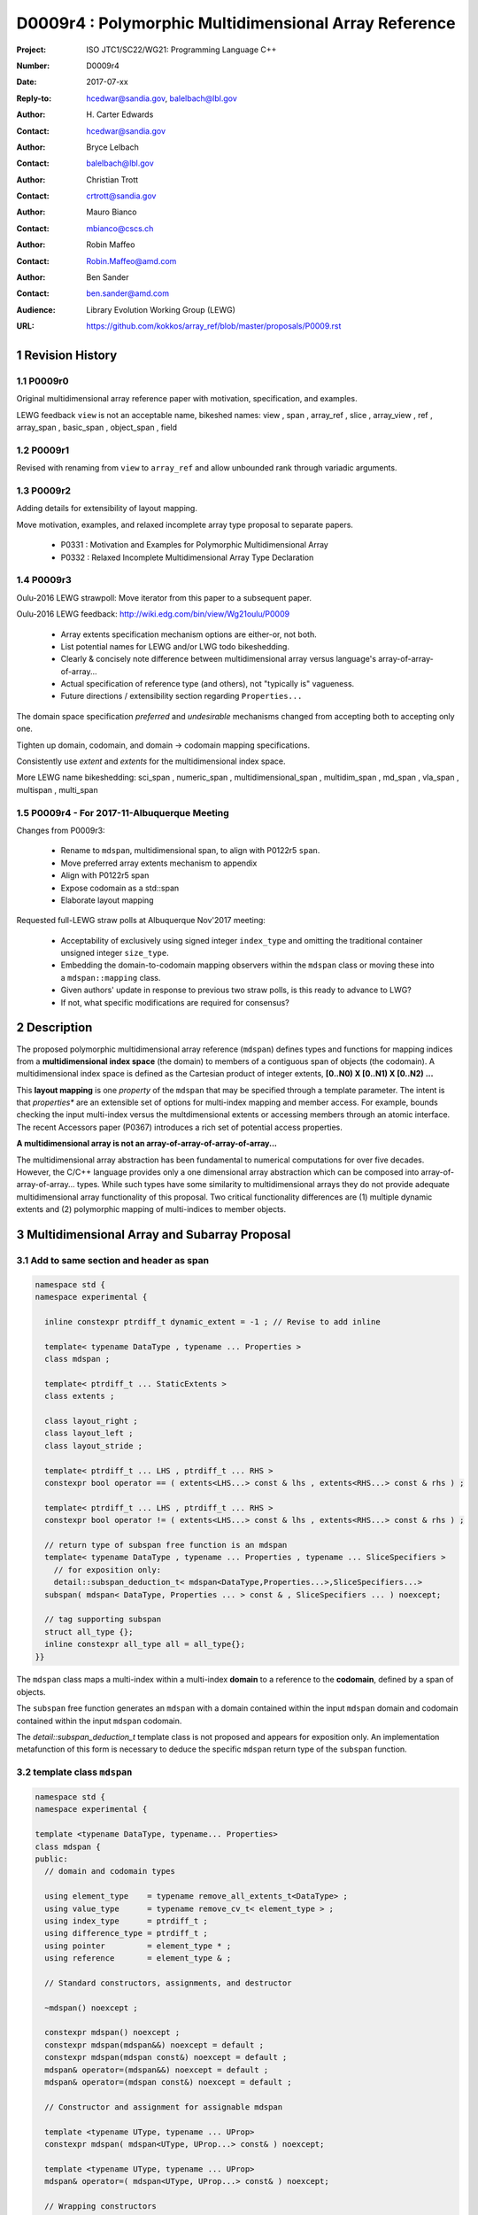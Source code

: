 ===================================================================
D0009r4 : Polymorphic Multidimensional Array Reference
===================================================================

:Project: ISO JTC1/SC22/WG21: Programming Language C++
:Number: D0009r4
:Date: 2017-07-xx
:Reply-to: hcedwar@sandia.gov, balelbach@lbl.gov
:Author: H\. Carter Edwards
:Contact: hcedwar@sandia.gov
:Author: Bryce Lelbach 
:Contact: balelbach@lbl.gov
:Author: Christian Trott
:Contact: crtrott@sandia.gov
:Author: Mauro Bianco
:Contact: mbianco@cscs.ch
:Author: Robin Maffeo
:Contact: Robin.Maffeo@amd.com
:Author: Ben Sander
:Contact: ben.sander@amd.com
:Audience: Library Evolution Working Group (LEWG)
:URL: https://github.com/kokkos/array_ref/blob/master/proposals/P0009.rst


.. sectnum::


******************************************************************
Revision History
******************************************************************

----------------------------------------------------------------------------
P0009r0
----------------------------------------------------------------------------

Original multidimensional array reference paper with
motivation, specification, and examples.

LEWG feedback ``view`` is not an acceptable name, bikeshed names:
view ,
span ,
array_ref ,
slice ,
array_view ,
ref ,
array_span ,
basic_span ,
object_span ,
field

----------------------------------------------------------------------------
P0009r1
----------------------------------------------------------------------------

Revised with renaming from ``view`` to ``array_ref``
and allow unbounded rank through variadic arguments.

----------------------------------------------------------------------------
P0009r2
----------------------------------------------------------------------------

Adding details for extensibility of layout mapping.

Move motivation, examples, and relaxed incomplete array type proposal to separate papers.

  - P0331 : Motivation and Examples for Polymorphic Multidimensional Array
  - P0332 : Relaxed Incomplete Multidimensional Array Type Declaration

----------------------------------------------------------------------------
P0009r3
----------------------------------------------------------------------------

Oulu-2016 LEWG strawpoll: Move iterator from this paper to a subsequent paper.

Oulu-2016 LEWG feedback: http://wiki.edg.com/bin/view/Wg21oulu/P0009

  - Array extents specification mechanism options are either-or, not both.
  - List potential names for LEWG and/or LWG todo bikeshedding.
  - Clearly & concisely note difference between multidimensional array versus language's array-of-array-of-array...
  - Actual specification of reference type (and others), not "typically is" vagueness.
  - Future directions / extensibility section regarding ``Properties...``

The domain space specification *preferred* and *undesirable* mechanisms
changed from accepting both to accepting only one.

Tighten up domain, codomain, and domain -> codomain mapping specifications.

Consistently use *extent* and *extents* for the multidimensional index space.

More LEWG name bikeshedding:
sci_span ,
numeric_span ,
multidimensional_span ,
multidim_span ,
md_span ,
vla_span ,
multispan ,
multi_span

----------------------------------------------------------------------------
P0009r4 - For 2017-11-Albuquerque Meeting
----------------------------------------------------------------------------

Changes from P0009r3:

  - Rename to ``mdspan``, multidimensional span,
    to align with P0122r5 ``span``.
  - Move preferred array extents mechanism to appendix
  - Align with P0122r5 span
  - Expose codomain as a std::span
  - Elaborate layout mapping

Requested full-LEWG straw polls at Albuquerque Nov'2017 meeting:

  - Acceptability of exclusively using signed integer ``index_type``
    and omitting the traditional container unsigned integer ``size_type``.
  - Embedding the domain-to-codomain mapping observers within
    the ``mdspan`` class or moving these into a
    ``mdspan::mapping`` class.
  - Given authors' update in response to previous two straw polls,
    is this ready to advance to LWG?
  - If not, what specific modifications are required for consensus?


******************************************************************
Description
******************************************************************

The proposed polymorphic multidimensional array reference (``mdspan``)
defines types and functions for mapping indices from a
**multidimensional index space** (the domain)
to members of a contiguous span of objects (the codomain).
A multidimensional index space is defined as the
Cartesian product of integer extents,
**[0..N0) X [0..N1) X [0..N2) ...**

This **layout mapping** is one *property* of the
``mdspan`` that may be specified through a template parameter.
The intent is that *properties** are an extensible set of options
for multi-index mapping and member access.
For example,
bounds checking the input multi-index versus the multdimensional extents or
accessing members through an atomic interface.
The recent Accessors paper (P0367) introduces a rich set of potential access properties.

**A multidimensional array is not an array-of-array-of-array-of-array...**

The multidimensional array abstraction has been fundamental
to numerical computations for over five decades.
However, the C/C++ language provides only a one dimensional array
abstraction which can be composed into array-of-array-of-array... types.
While such types have some similarity to multidimensional arrays they
do not provide adequate multidimensional array functionality
of this proposal.
Two critical functionality differences are
(1) multiple dynamic extents and
(2) polymorphic mapping of multi-indices to member objects.



******************************************************************
Multidimensional Array and Subarray Proposal
******************************************************************

----------------------------------------------------------------------------
Add to same section and header as **span**
----------------------------------------------------------------------------

.. code-block:: c++

  namespace std {
  namespace experimental {

    inline constexpr ptrdiff_t dynamic_extent = -1 ; // Revise to add inline

    template< typename DataType , typename ... Properties >
    class mdspan ;

    template< ptrdiff_t ... StaticExtents >
    class extents ;

    class layout_right ;
    class layout_left ;
    class layout_stride ;

    template< ptrdiff_t ... LHS , ptrdiff_t ... RHS >
    constexpr bool operator == ( extents<LHS...> const & lhs , extents<RHS...> const & rhs ) ;

    template< ptrdiff_t ... LHS , ptrdiff_t ... RHS >
    constexpr bool operator != ( extents<LHS...> const & lhs , extents<RHS...> const & rhs ) ;

    // return type of subspan free function is an mdspan
    template< typename DataType , typename ... Properties , typename ... SliceSpecifiers >
      // for exposition only:
      detail::subspan_deduction_t< mdspan<DataType,Properties...>,SliceSpecifiers...>
    subspan( mdspan< DataType, Properties ... > const & , SliceSpecifiers ... ) noexcept;

    // tag supporting subspan
    struct all_type {};
    inline constexpr all_type all = all_type{};
  }}

..

The ``mdspan`` class maps a multi-index within a multi-index **domain**
to a reference to the **codomain**, defined by a span of objects.

The ``subspan`` free function generates an ``mdspan`` with a domain contained
within the input ``mdspan`` domain and codomain contained within the input
``mdspan`` codomain.

The *detail::subspan_deduction_t* template class is not proposed and
appears for exposition only.
An implementation metafunction of this form is necessary
to deduce the specific ``mdspan`` return type of the ``subspan`` function.

----------------------------------------------------------------------------
template class ``mdspan``
----------------------------------------------------------------------------

.. code-block:: c++

  namespace std {
  namespace experimental {
  
  template <typename DataType, typename... Properties>
  class mdspan {
  public:
    // domain and codomain types
  
    using element_type    = typename remove_all_extents_t<DataType> ;
    using value_type      = typename remove_cv_t< element_type > ;
    using index_type      = ptrdiff_t ;
    using difference_type = ptrdiff_t ;
    using pointer         = element_type * ;
    using reference       = element_type & ;

    // Standard constructors, assignments, and destructor
  
    ~mdspan() noexcept ;
  
    constexpr mdspan() noexcept ;
    constexpr mdspan(mdspan&&) noexcept = default ;
    constexpr mdspan(mdspan const&) noexcept = default ;
    mdspan& operator=(mdspan&&) noexcept = default ;
    mdspan& operator=(mdspan const&) noexcept = default ;

    // Constructor and assignment for assignable mdspan
  
    template <typename UType, typename ... UProp>
    constexpr mdspan( mdspan<UType, UProp...> const& ) noexcept;

    template <typename UType, typename ... UProp>
    mdspan& operator=( mdspan<UType, UProp...> const& ) noexcept;

    // Wrapping constructors

    constexpr mdspan(nullptr_t) noexcept;

    template< class ... IndexType >
    explicit constexpr mdspan(pointer, IndexType ... DynamicExtents ) noexcept;

    template< class ... IndexType >
    explicit constexpr mdspan(std::span<element_type>, IndexType ... DynamicExtents ) noexcept;

    template< class IndexType , size_t N >
    explicit constexpr msspan(pointer, std::array<IndexType,N> const & DynamicExtents ) noexcept ;

    template< class IndexType , size_t N >
    explicit constexpr msspan(std::span<element_type>, std::array<IndexType,N> const & DynamicExtents ) noexcept ;

    // mapping domain multi-index to access codomain member
  
    reference operator[]( index_type ) const noexcept; // requires rank() == 1

    template< class ... IndexType >
    reference operator()( IndexType ... indices ) const noexcept;

    template< class IndexType , size_t N >
    reference operator()( std::array<IndexType,N> const & indices ) const noexcept;

    // observers of the index space domain
  
    static constexpr int rank() noexecept ;
    static constexpr int rank_dynamic() noexecept ;

    static constexpr index_type static_extent(int) noexecept ;
  
    constexpr index_type extent(int) const  noexecept ;

    constexpr index_type size() const  noexecept ;

    // observers of the codomain:

    constexpr std::span<element_type> span() const  noexecept ;
  
    template< class ... IndexType >
    static constexpr index_type required_span_size( IndexType ... DynamicExtents );

    template< class ... IndexType , size_t N >
    static constexpr index_type required_span_size( std::array<IndexType,N> const & DynamicExtents );

    // observers of the mapping : domain -> codomain

    using layout = /* extracted from Properties... */ ;

    static constexpr bool is_always_unique     = /* layout */ ;
    static constexpr bool is_always_contiguous = /* layout */ ;
    static constexpr bool is_always_strided    = /* layout */ ;

    constexpr bool is_unique() const ;
    constexpr bool is_contiguous() const ;
    constexpr bool is_strided() const ;
  
    constexpr index_type stride(int) const ;

  private:
    // exposition only
    typename layout::mapping< StaticExtents... > mapping ;
    pointer_type                                 ptr ;
  };

  }}
  
..


Template arguments
^^^^^^^^^^^^^^^^^^^^^^^^^^^^^^^^^^^^^^^^^^^^^^^^^^^^^^^^^^^^^^^^^^^^^^

``template <typename DataType, typename... Properties> class mdspan``

``DataType``

  Requires: Is a non-array type denoting the element type of the array.

``Properties...``

  Effects:  The domain index space rank, static extents, and identification of
  dynamic extents is determined from the ``extents`` member of the property pack.
  The domain to codomain mapping is determined by the remaining members of the property pack


Fundamental Types
^^^^^^^^^^^^^^^^^^^^^^^^^^^^^^^^^^^^^^^^^^^^^^^^^^^^^^^^^^^^^^^^^^^^^^

|  ``using element_type = typename remove_all_extents_t<DataType> ;``
|  ``using value_type   = typename remove_cv_t<element_type> ;``
|  ``using reference    = element_type & ;``
|  ``using pointer      = element_type * ;``

  [Note: If ``std::is_const<element_type>`` then references
  to codomain members are const.
  Extensions to access properties may cause ``reference``
  to become a proxy type. --end note]

|  ``using index_type      = ptrdiff_t ;``
|  ``using difference_type = ptrdiff_t ;``

  [Note: Integral types for dimensions and indexing are signed
  integers to avoid casting unsigned-to-signed for loop bounds
  and improve opportunities for optimizing loops. --end note]


Domain Observers
^^^^^^^^^^^^^^^^^^^^^^^^^^^^^^^^^^^^^^^^^^^^^^^^^^^^^^^^^^^^^^^^^^^^^^

The multi-index domain space is the Cartesian product of the extents:
``[0..extent(0)) X [0..extent(1)) X ... X [0..extent(rank()-1))``.
Each extent may be statically (at compile time) or dynamically (at runtime)
specified.


``static constexpr int rank();``

  Returns: Rank of the multi-index domain.

``static constexpr int rank_dynamic();``

  Returns: number of extents that are dynamic.

``static constexpr index_type static_extent(int r);``

  Requires: ``0 <= r``

  Returns: If ``0 <= r < rank()`` the statically specified extent.
  A statically declared extent of ``dynamic_extent``
  denotes that the extent is dynamic.
  If ``rank() <= r`` then ``static_extent(r) == 1``.

``constexpr index_type extent(int r) const ;``

  Requires: ``0 <= r``

  Returns: If ``0 <= r < rank()`` the extent of coordinate ``r``.
  If ``rank() <= r`` then ``extent(r) == 1``.


``constexpr index_type size() const ;``

  Returns: product of ``extent(r)`` where ``0 <= r < rank()``.


Given ``mdspan x`` then:

.. code-block:: c++

  int d = 0 ;
  index_type s = 1 ;
  for ( int i = 0 ; i < x.rank() ; ++i ) {
    if ( x.static_extent(i) == std::dynamic_extent ) { ++d ; }
    s *= x.extent(i);
  }
  assert( d == x.rank_dynamic() );
  assert( s == x.size() );

..


Codomain Observers
^^^^^^^^^^^^^^^^^^^^^^^^^^^^^^^^^^^^^^^^^^^^^^^^^^^^^^^^^^^^^^^^^^^^^^

Not all members of the codomain may be accessible through the layout mapping;
i.e., the range of the mapping is contained within the codomain but may not
be equal to the codomain.


``constexpr std::span<element_type> span() const ;``

  Returns: An ``std::span`` for the codomain.

| ``template< class ... IndexType >``
| ``static constexpr index_type required_span_size( IndexType ... DynamicExtents );``

  Requires: 

  - ``rank_dynamic() <= sizeof...(DynamicExtents)``
  - ``is_integral_type_v<IndexType>...``
  - Denote the ith coordinate of ``DynamicExtents...`` as
    denoted as ``DynamicExtents[ith]`` then:
  - ``0 <= DynamicExtents[ith]`` for ``0 <= ith < rank_dynanic()``
  - ``1 == DynamicExtents[ith]`` for ``rank_dynamic() < ith``

  Returns: The minimum size of the codomain to support the multi-index domain
  defined by the merging of ``DynamicExents`` with ``StaticExtents``.


| ``template< class ... IndexType , size_t N >``
| ``static constexpr index_type required_span_size( std::array<IndexType,N> const & DynamicExtents );``

  Requires: 

  - ``rank_dynamic() <= N``
  - ``is_integral_type_v<IndexType>...``
  - ``0 <= DynamicExtents[ith]`` for ``0 <= ith < rank_dynanic()``
  - ``1 == DynamicExtents[ith]`` for ``rank_dynamic() < ith``

  Returns: The minimum size of the codomain to support the multi-index domain
  defined by the merging of ``DynamicExents`` with ``StaticExtents``.


Constructors, assignments, destructor
^^^^^^^^^^^^^^^^^^^^^^^^^^^^^^^^^^^^^^^^^^^^^^^^^^^^^^^^^^^^^^^^^^^^^^

``constexpr mdspan();``

  Effect: Construct a *null* ``mdspan`` with codomain
  ``span() == std::span<element_type>()``
  and ``extent(r) == 0`` for all dynamic extents.


| ``template< typename UType , typename ... UProperties >``
| ``constexpr mdspan( mdspan< UType , UProperties ... > const & ) noexcept``
| ``template< typename UType , typename ... UProperties >``
| ``mdspan & operator = ( mdspan< UType , UProperties ... > const & ) noexcept``

  Requires:
  Given ``using V = mdspan<DataType,Properties...>`` and
  ``using U = mdspan<UType,UProperties...>`` then

  | ``is_assignable<V::pointer,U::pointer>`` ,
  | ``V::rank() == U::rank()`` ,
  | ``V::static_extent(r) == U::static_extent(r)`` or ``V::static_extent(r) == std::dynamic_extent`` for ``0 <= r < V::rank()`` ,
  | compatibility of layout mapping

  Effect: ``* this`` has equal domain, equal codomain, and
  equivalent mapping.

| ``template< class ... IndexType >``
| ``constexpr mdspan( pointer ptr , IndexType ... DynamicExtents) noexcept``

  Requires:

  - ``sizeof...(DynamicExtents) == rank_dynamic()``
  - ``is_integral_type_v<IndexType>...``
  - The ith coordinate of ``DynamicExtents...``,
    denoted as ``DynamicExtents[ith]``, is ``0 <= DynamicExtents[ith]``.
  - The span of elements denoted by ``[ ptr , ptr + required_span_size(DynamicExtents...) )``,
    shall be a valid contiguous span of elements.

  Effects:
  This *wrapping constructor* constructs ``* this``
  with domain's dynamic extents equal to ``DynamicExtents...``
  and codomain equal to
  ``std::span<element_type>( ptr , required_span_size(DynamicExtents...) )``
  

| ``template< class IndexType , size_t N >``
| ``constexpr mdspan( pointer ptr , std::array<IndexType,N> const & DynamicExtents) noexcept``

  Requires:

  - ``N == rank_dynamic()``
  - ``is_integral_type_v<IndexType>...``
  - ``0 <= DynamicExtents[ith]``
  - The span of elements denoted by ``[ ptr , ptr + required_span_size(DynamicExtents) )``,
    shall be a valid contiguous span of elements.

  Effects:
  This *wrapping constructor* constructs ``* this``
  with domain's dynamic extents equal to ``DynamicExtents[ith].``
  and codomain equal to
  ``std::span<element_type>( ptr , required_span_size(DynamicExtents) )``
  

| ``template< class ... IndexType >``
| ``constexpr mdspan( std::span<element_type> s , IndexType ... DynamicExtents) noexcept``

  Requires:

  - ``sizeof...(DynamicExtents) == rank_dynamic()``
  - ``is_integral_type_v<IndexType>...``
  - The ith coordinate of ``DynamicExtents...``,
    denoted as ``DynamicExtents[ith]``, is ``0 <= DynamicExtents[ith]``
  - ``required_span_size(DynamicExtents...) <= s.size()``

  Effects: This *wrapping constructor* constructs ``* this``
  with domain's dynamic extents equal to ``DynamicExtents...``
  and codomain equal to
  ``std::span<element_type>( ptr , required_span_size(DynamicExtents...) )``


| ``template< class IndexType , size_t N >``
| ``constexpr mdspan( std::span<element_type> s , std::array<IndexType,N> const & DynamicExtents) noexcept``

  Requires:

  - ``N == rank_dynamic()``
  - ``is_integral_type_v<IndexType>...``
  - ``0 <= DynamicExtents[ith]``
  - ``required_span_size(DynamicExtents) <= s.size()``

  Effects: This *wrapping constructor* constructs ``* this``
  with domain's dynamic extents equal to ``DynamicExtents[ith]``
  and codomain equal to
  ``std::span<element_type>( ptr , required_span_size(DynamicExtents[ith]) )``



Mapping domain multi-index to access elements in the codomain
^^^^^^^^^^^^^^^^^^^^^^^^^^^^^^^^^^^^^^^^^^^^^^^^^^^^^^^^^^^^^^^^^^^^^^

``reference operator[]( index_type index ) const noexcept``

  Requires: ``rank() == 1`` and  ``0 <= i < extent(0)``

  Returns: A ``reference`` to the element mapped to by ``index``.


| ``template< class ... IndexType >``
| ``reference operator()( IndexType ... indices ) const noexcept``

  Requires: ``indices`` is a multi-index in the domain:

  - ``rank() <= sizeof...(IndexType)``
  - The ith coordinate of ``indices...``, denoted as ``indices[ith]``,
    is in the domain: ``0 <= indices[ith] < extent(ith)``.
  - [Note: Because ``extent(ith) == 1`` for ``rank() <= ith``
    then extra zero-value indices are valid. --end note]

  Returns: A ``reference`` to the element mapped to by ``indices...``.

  Remark: Optimization of the mapping operator is a critical
  feature of the multidimensional array implementation.
  Recommended optimizations include:

  - Rank-specific overloads to better
    enable optimization of the member access operator.
  - Inlining of a ``constexpr`` multi-index mapping expression
    that is **not** included in an optimizer's inlining budget.
  - Compile-time evaluation statically determined portions of
    multi-index mapping expression.


| ``template< class IndexType , size_t N >``
| ``reference operator()( std::array<IndexType,N> const & indices ) const noexcept``

  Requires: ``indices`` is a multi-index in the domain:

  - ``rank() <= N``
  - ``0 <= indices[ith] < extent(ith)``.
  - [Note: Because ``extent(ith) == 1`` for ``rank() <= ith``
    then extra zero-value indices are valid. --end note]

  Returns: A ``reference`` to the element mapped to by ``indices...``.

  Remark: Optimization of the mapping operator is a critical
  feature of the multidimensional array implementation.
  Recommended optimizations include:

  - Rank-specific overloads to better
    enable optimization of the member access operator.
  - Inlining of a ``constexpr`` multi-index mapping expression
    that is **not** included in an optimizer's inlining budget.
  - Compile-time evaluation statically determined portions of
    multi-index mapping expression.


Mapping Observers
^^^^^^^^^^^^^^^^^^^^^^^^^^^^^^^^^^^^^^^^^^^^^^^^^^^^^^^^^^^^^^^^^^^^^^

``using layout = /* implmentation deduces from Properties... */ ;``

  Identification of the layout mapping.
  If ``Properties...`` does not include a layout property then
  ``layout`` is ``layout_right`` denoting the traditional C/C++ mapping.

| ``static constexpr bool is_always_unique =``
| ``constexpr bool is_unique() const noexcept ;``

  A layout mapping is *unique* if each multi-index in the domain
  is mapped to a unique member in the codomain.

| ``static constexpr bool is_always_contiguous =``
| ``constexpr bool is_contiguous() const noexcept ;``

  A layout mapping is *contiguous* if the codomain elements accessed through
  the layout mapping form a contiguous span.

  A layout mapping that is both unique and contiguous is *bijective*
  and has ``size() == span().size()``.

| ``static constexpr bool is_always_strided =``
| ``constexpr bool is_strided() const noexcept ;``

  A *strided* layout has constant striding between multi-index coordinates.
  Let ``A`` be an ``mdspan`` and ``indices_V...`` and ``indices_U...`` be multi-indices
  in the domain space such that all coordinates are equal except for 
  the *ith* coordinate where ``indices_V[ith] = indices_U[ith] + 1``.
  Then ``stride(ith) = distance(& A(indices_V...) - & A( indices_U... )``
  is constant for all coordinates.

| ``template< typename IntegralType >``
| ``constexpr index_type stride( IntegralType index ) const noexcept``

  Requires: ``is_strided()``.

  Returns: When ``r < rank()`` the distance between members
  when the index of coordinate ``r`` is incremented by one, otherwise 0.


Mapping Observers - Alternative
^^^^^^^^^^^^^^^^^^^^^^^^^^^^^^^^^^^^^^^^^^^^^^^^^^^^^^^^^^^^^^^^^^^^^^

The mapping observers could be provided instead through a ``mapping``
type and object.

.. code-block:: c++

  template <typename DataType, typename... Properties>
  class mdspan {
  public:

    using layout  = /* extracted from Properties... */ ;
    using mapping = /* implementation defined */ ;

    const mapping & map() const noexcept ;

    struct mapping /* for exposition */ {
  
      using index_type = ptrdiff_t ;

      // observers of domain:
  
      static constexpr int rank() noexcept;
      static constexpr int rank_dynamic() noexcept;
  
      static constexpr index_type static_extent(int) noexcept;

      constexpr index_type extent(int) const noexcept;

      constexpr index_type size() const noexcept;
  
      // observers of the codomain: [0..span_size())

      constexpr index_type span_size() const noexcept;
  
      // observers of the mapping from domain to codomain

      static constexpr bool is_always_unique     = /* deduced */ ;
      static constexpr bool is_always_contiguous = /* deduced */ ;
      static constexpr bool is_always_strided    = /* deduced */ ;

      constexpr bool is_unique() const noexcept;
      constexpr bool is_contiguous() const noexcept;
      constexpr bool is_strided() noexcept;
  
      constexpr index_type stride(int) const ;
    };
  };

..


----------------------------------------------------------------------------
template class ``extents``
----------------------------------------------------------------------------

One of the valid members of an ``mdspan`` ``Properties...`` pack
is an instantiation of template class ``extents``.
This property declares the rank and static extents of the ``mdspan`` type.
Example:

.. code-block:: c++

  using tensor = std::mdspan<double,std::extents<std::dynamic_extent,std::dynamic_extent,std::dynamic_extent>> ;

..

Note: A `preferred, concise, and intuitive syntax`_ for declaring 
the multidimensional index space of an ``mdspan`` is proposed in P0332.

.. code-block:: c++

  namespace std {
  namespace experimental {
  
  template< ptrdiff_t ... StaticExtents >
  class extents {
  public:

    using index_type = ptrdiff_t ;

    // observers of the index space domain:
    // [0..extent(0))X[0..extent(1))X...X[0..extent(rank()-1))
  
    static constexpr int rank() noexcept ;
    static constexpr int rank_dynamic() noexcept ;

    static constexpr index_type static_extent(int) noexcept ;
  
    constexpr index_type extent(int) const noexcept ;

    constexpr index_type size() const noexcept ;

    // constructors/assignment/destructor

    ~extents() = default ;
    constexpr extents();
    constexpr extents(extents const &) = default ;
    constexpr extents(extents &&) = default ;
    extents & operator = (extents const &) noexcept = default ;
    extents & operator = (extents &&) noexcept = default ;

    template< class ... IndexType >
    constexpr extents( IndexType ... DynamicExtents ) noexcept ;
  };

  }}
  
..


----------------------------------------------------------------------------
``subspan``
----------------------------------------------------------------------------

| ``template< typename DataType , typename ... Properties , typename ... SliceSpecifiers >``
|   // for exposition only:
|   *detail::subspan_deduction_t<mdspan<DataType,Properties...>,SliceSpecifiers...>*
| ``subspan( mdspan< DataType, Properties ... > const & U , SliceSpecifiers ... slices ) noexcept;``

  The ``detail::subspan_deduction_t`` is for exposition only to indicate
  that the implementation will require a metafunction to deduce the resulting
  ``mdspan`` type from ``U`` and ``slices...``.

  Let the *ith* member of ``slices...`` be denoted by ``slices[ith]``.

  Let an *integral range* be denoted by any of the following.

  - an ``initializer_list<T>`` of integral type ``T`` and size 2
  - a ``pair<T,T>`` of integral type ``T`` 
  - a ``tuple<T,T>``  of integral type ``T``
  - an ``array<T,2>`` of integral type ``T``
  - ``all`` to denote the range ``[0 .. U.extent(ith))``

  If ``slices[ith]`` is an integral range then let
  ``begin(slices[ith])`` be the beginning of the integral range
  ``end(slices[ith])`` be the end of the integral range.
  If ``slices[ith]`` is an integral value then let
  ``begin(slices[ith]) == slices[ith]`` and
  ``end(slices[ith]) == slices[ith]+1``.

  Requires:

  - ``U.rank() == sizeof...(slices)``.
  - Each member of the ``slices...`` pack is either an *integral range*
    or an *integral value*.
  - ``0 <= begin(slices[ith]) <= end(slices[ith]) <= U.extent(ith)``.
  
  Returns:
  An ``mdspan V`` with a domain contained within the domain of ``U`` ,
  codomain contained within the codomain of ``U`` ,
  ``V.rank()`` is the number of integral ranges in ``slices...`` ,
  ``U( begin(slices)... )`` refers to the same codomain member
  refered to by the mapping the zero-index of ``V`` ,
  each integral value in ``slices...`` contracts the corresponding
  extent of ``U``.

  Example:
  
.. code-block:: c++

  // given U.rank() == 4
  void foo( mdspan< DataType , Properties ... > const & U )
  {
    auto V = subspan( U , make_pair(1,U.extent(0)-1) , 1 , make_pair(2,U.extent(2) , 2 );
    assert( V.extent(0) == U.extent(0) - 2 );
    assert( V.extent(1) == U.extent(2) - 2 );
    assert( & V(0,0) == U(1,1,2,2) );
    assert( & V(1,0) == U(2,1,2,2) );
    assert( & V(0,1) == U(1,1,3,2) );
  }

..


Slice Specifier with Static Extent
^^^^^^^^^^^^^^^^^^^^^^^^^^^^^^^^^^^^^^^^^^^^^^^^^^^^^^^^^^^^^^^^^^^^^^

The proposed ``initializer_list``, ``pair``, ``tuple``, and
``array`` slice specifier types define dynamic extents.
When the ``all`` slice specifier references a static
extent then the subspan's corresponding extent should be
static as well.
When the extent of a slice specifier is statically known
there should be a slice specifier type to explicitly
express this knowledge.
Such a static extent slice specifier type is to-be-done.


----------------------------------------------------------------------------
Layout properties
----------------------------------------------------------------------------

An ``mdspan`` maps multi-indices from the domain to
reference elements in the codomain by composing a *layout mapping*
with a span of elements.
The layout mapping is an extension point such that an ``mdspan`` may be
instantiated with non-standard layout mappings.


Predefined, Standard Layouts
^^^^^^^^^^^^^^^^^^^^^^^^^^^^^^^^^^^^^^^^^^^^^^^^^^^^^^^^^^^^^^^^^^^^^^

The ``layout_right`` property denotes the C/C++ standard
multidimensional array index mapping 
where the right-most extent is stride one and strides increase right-to-left
as the product of extents.

The ``layout_left`` property denotes the FORTRAN standard
multidimensional array index mapping 
where the left-most extent is stride one and strides increase left-to-right
as the product of extents.

The ``layout_stride`` property denotes a multidimensional array index mapping
with arbitrary strides for each extent.
This is the layout for subarrays that are not contiguous.

The three standard layouts have the following layout mapping traits.

``layout_right`` ; i.e., the C/C++ standard layout

  | ``is_always_unique == true``
  | ``is_always_contiguous == true``
  | ``is_always_strided == true``
  | When ``0 < rank()`` then ``stride(rank()-1) == 1`` .
  | When ``1 < rank()`` then ``stride(r-1) = stride(r) * extent(r)`` for ``0 < r < rank()`` ..

  For rank-two arrays (a.k.a., matrices) this is also known as *row major* layout.


``layout_left`` ; i.e., the FORTRAN standard layout

  | ``is_always_unique == true``
  | ``is_always_contiguous == true``
  | ``is_always_strided == true``
  | When ``0 < rank()`` then ``stride(0) == 1`` .
  | When ``1 < rank()`` then ``stride(r) = stride(r-1) * extent(r-1)`` for ``0 < r < rank()`` ..

  For rank-two arrays (a.k.a., matrices) this is also known as *column major* layout.


``layout_stride`` ; i.e., an arbitrary **strided** layout

  | ``is_always_unique == false``
  | ``is_always_contiguous == false``
  | ``is_always_strided == true``


Concept for Extensible Layout Mapping
^^^^^^^^^^^^^^^^^^^^^^^^^^^^^^^^^^^^^^^^^^^^^^^^^^^^^^^^^^^^^^^^^^^^^^

A *layout* class conforms to the following interface such that an
``mdspan`` can compose the layout mapping with its ``mdspan``
codomain member reference generation.

.. code-block:: c++

  class layout_concept /* exposition only */ {
  public:
 
    template< ptrdiff_t ... StaticExtents >
    class mapping {
    public:

      // domain types
  
      using index_type = ptrdiff_t ;

      // constructors, copy, assignment, and destructor
  
      ~mapping() noexcept = default ;
      constexpr mapping() noexcept = default ;
      constexpr mapping(mapping const&) noexcept = default ;
      mapping& operator=(mapping const&) noexcept = default ;
  
      // observers of domain
  
      static constexpr int rank() noexcept;
      static constexpr int rank_dynamic() noexcept;
  
      static constexpr index_type static_extent(int) noexcept;

      constexpr index_type extent(int) const noexcept;

      constexpr index_type size() const noexcept;
  
      // observers of the codomain: [0..span_size())

      constexpr index_type span_size() const noexcept;
  
      // observers of the mapping from domain to codomain

      static constexpr bool is_always_unique     = /* deduced */ ;
      static constexpr bool is_always_contiguous = /* deduced */ ;
      static constexpr bool is_always_strided    = /* deduced */ ;

      constexpr bool is_unique() const noexcept;
      constexpr bool is_contiguous() const noexcept;
      constexpr bool is_strided() noexcept;
  
      constexpr index_type stride(int) const noexcept;
  
      // mapping domain index to access codomain element
  
      template< class ... IndexType >
      constexpr index_type operator()( IndexType ... indices ) const noexcept;
    };
  };

..

``template< ptrdiff_t ... StaticExtents > class mapping``

  Requires:
  Let ``StaticExtents[ith]`` be the ith member of the pack.
  ``StaticExtents[ith] == std::dynamic_extent`` or
  ``0 <= StaticExtents[ith]``.


  Effects: Defines the domain index space where
  ``rank() == sizeof...(StaticExtents)`` and
  each ``StaticExtents[ith] == std::dynamic_extent``
  denotes that ``ith`` extent coordinate is a dynamic extent.

``constexpr mapping();``

  Effects:
  If ``static_extent(i) != std::dynamic_extent`` then
  ``extent(i) == static_extent(i)``
  otherwise ``extent(i) == 0``.
  
| ``explicit constexpr mapping( index_type... ) noexcept;``
| ``explicit constexpr mapping(`` *layout_concept* ``const&) noexcept;``

  Constructors, assignment operators, and destructor requires and effects
  correspond to the corresponding members of ``mdspan`` .

| ``static constexpr int rank() noexcept;``
| ``static constexpr int rank_dynamic() noexcept;``
| ``constexpr index_type size() const noexcept;``
| ``constexpr index_type extent(int) const noexcept;``
| ``constexpr index_type static_extent(int) noexcept;``
| ``constexpr index_type span_size() const noexcept;``
|
| ``template < class ... IndexType >``
| ``static constexpr index_type required_span_size( IndexType ... DynamicExtents ) noexcept;``
| ``static constexpr index_type required_span_size( layout_concept const & ) noexcept;``
|
| ``static constexpr bool is_always_unique     = /* deduced */ ;``
| ``static constexpr bool is_always_contiguous = /* deduced */ ;``
| ``static constexpr bool is_always_strided    = /* deduced */ ;``
|
| ``constexpr bool is_unique() const noexcept;``
| ``constexpr bool is_contiguous() const noexcept;``
| ``constexpr bool is_strided() noexcept;``
| 
| ``constexpr index_type stride(int) const noexcept;``

  Domain, codomain, and mapping observers requires and effects
  correspond to the corresponding members of ``mdspan`` .

| ``template< class ... IndexType >``
| ``constexpr index_type operator()(IndexType ... indices) const noexcept;``
  
  Requires: ``rank() == sizeof...(indices)`` and
  ``0 <= indices[ith] < extent(ith)``.

  Returns: Layout mapping of ``indices...`` to codomain.


***********************************************************************
Appendix: Preferred declaration syntax for multi-index space domain
***********************************************************************

.. _`preferred, concise, and intuitive syntax` :

The proposed declaration mechanism for the multi-index domain space is
verbose and unwieldy.

.. code-block:: c++

  using tensor = std::mdspan<double,std::extents<std::dynamic_extent,std::dynamic_extent,std::dynamic_extent>> ;

..

The preferred mechanism is compact, is intuitive,
LEWG has staw-polled strong preference,
and users have voiced strong expressed preference.

.. code-block:: c++

  using tensor = mdspan<double[][][]> ;

..

However, this syntax requires the trivial, non-functional language change
proposed in P0332 to relax the definition of an incomplete array type.

**Precedence:**

There is precedence for using incomplete array types for dynamic extents.

  - ``std::shared_ptr<T[]>`` and ``std::unique_ptr<T[]>``
    denote a dynamic extent array through the incomplete type ``T[]``
  - P0674 denotes ``make_shared<T[][N1][N2]>`` to allocate
    a ``shared_ptr`` to a C style multidimensional array.

----------------------------------------------------------------------
Impact on this proposal
----------------------------------------------------------------------

``DataType``

  Requires: Is a complete or incomplete array type (8.3.4.p3).
  Each omitted static extent in the incomplete array type, ``[]``,
  denotes a *dynamic* extent.

  | ``using element_type = std::remove_all_extents<DataType>::type ;``
  |
  | ``constexpr int rank() const { return std::rank<DataType>::value ; }``
  |
  | ``static_extent(i)`` is ``std::extent_v<DataType,i>``
  |
  | A dynamic extent is denoted when ``std::extent_v<DataType,i> == 0``.
  |
  | The need for the magic number ``std::dynamic_extent`` is removed.


***********************************************************************
Appendix: Alignment or Merging with P0122 ``span`` (see P0456)
***********************************************************************

A minor revision of P0122 ``span`` is proposed in P0456 that
would more closely align ``span`` with ``mdspan`` and
enable ``span`` to have a similar extensibility for 
access properties.

.. code-block:: c++

  template< typename DataType , class ... Properties >
  class span {
  public:
    // change element_type declaration:
    using element_type = std::remove_extent_t< DataType > ;

  };

..

Given P0456 the proposed ``span`` and ``mdspan`` could be merged into
a single template class by simply requiring that all members specific
to a one-dimensional span **Requre** that ``rank() == 1``.


***********************************************************************
Appendix: Reference is potentially a proxy
***********************************************************************

The ``reference`` type may be a proxy for accessing an ``element_type`` object.
For example, if an ``atomic_access`` property were defined with the
meaning that all access operations on codomain objects are atomic
then the ``reference`` type must be an atomic reference type
(paper P0019).

.. code-block:: c++

  mdspan<int[],atomic_access> a( ptr , N );

  static_assert( std::is_same_v< delctype(a(i)) , atomic_ref<int> > );

..


***********************************************************************
Appendix: Anticipated mdspan properties
***********************************************************************

.. code-block:: c++

  namespace std {
  namespace experimental {

    // bounds checking property
    template< bool Enable >
    struct bounds_check_if ;

    using bounds_check = bounds_check_if< true > ;
  }}

..


  When ``mdspan`` ``Properties...`` includes
  ``bounds_check_if<true>`` then the mapping operators
  ``mdspan::operator()`` and ``mdspan::operator[]``
  verify that each index is valid,
  ``0 <= index[ith] < extent(ith)``.
  Verification failure shall be reported.



******************************************************************
Related papers
******************************************************************

ISOCPP issue: https://issues.isocpp.org/show_bug.cgi?id=80

- **P0122 : span: bounds-safe views for sequences of objects**
  The ``mdspan`` codomain concept of *span* is well-aligned with this paper.
- **P0367 : Accessors**
  The P0367 Accessors proposal includes polymorphic mechanisms for 
  accessing the memory an object or span of objects.
  The ``Properties...`` extension point in this proposal is intended
  to include such memroy access properties.
- **P0454 : Wording for a Minimal ``mdspan``** (withdrawn)
- **P0546 : Preparing ``span`` for the future**
- **P0567 : Asynchronous Managed Pointer for Hetergeneous ...**
- **P0687 : Data Movement in C++**


